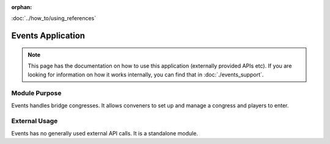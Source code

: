 :orphan:

.. image:: ../../images/cobalt.jpg
 :width: 300
 :alt: Cobalt Chemical Symbol

.. image:: ../../images/event.jpg
 :width: 300
 :alt: Events

:doc:`../how_to/using_references`

====================
Events Application
====================

.. note::
    This page has the documentation on how to use this application
    (externally provided APIs etc). If you are looking for
    information on how it works internally, you can find that in :doc:`./events_support`.


--------------
Module Purpose
--------------

Events handles bridge congresses. It allows conveners to set up and manage a congress
and players to enter.

--------------
External Usage
--------------

Events has no generally used external API calls. It is a standalone module.